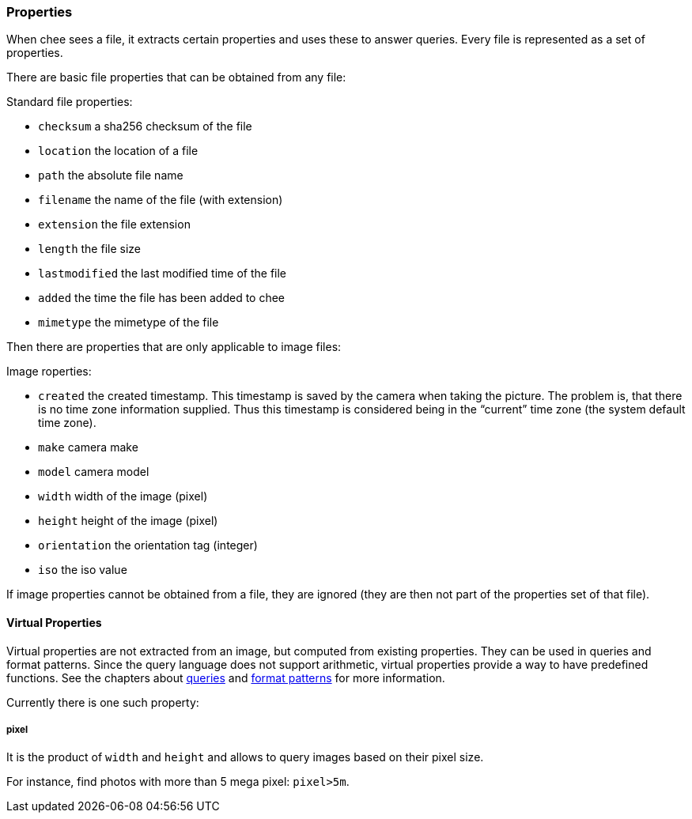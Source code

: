 === Properties

When chee sees a file, it extracts certain properties and uses these
to answer queries. Every file is represented as a set of properties.

There are basic file properties that can be obtained from any file:

.Standard file properties:
- `checksum` a sha256 checksum of the file
- `location` the location of a file
- `path` the absolute file name
- `filename` the name of the file (with extension)
- `extension` the file extension
- `length` the file size
- `lastmodified` the last modified time of the file
- `added` the time the file has been added to chee
- `mimetype` the mimetype of the file

Then there are properties that are only applicable to image files:

.Image roperties:
- `created` the created timestamp. This timestamp is saved by the
  camera when taking the picture. The problem is, that there is no
  time zone information supplied. Thus this timestamp is considered
  being in the “current” time zone (the system default time zone).
- `make` camera make
- `model` camera model
- `width` width of the image (pixel)
- `height` height of the image (pixel)
- `orientation` the orientation tag (integer)
- `iso` the iso value

If image properties cannot be obtained from a file, they are ignored
(they are then not part of the properties set of that file).


==== Virtual Properties

Virtual properties are not extracted from an image, but computed from
existing properties. They can be used in queries and format
patterns. Since the query language does not support arithmetic,
virtual properties provide a way to have predefined functions. See the
chapters about xref:_query[queries] and xref:_format_patterns[format
patterns] for more information.

Currently there is one such property:

===== pixel

It is the product of `width` and `height` and allows to query images
based on their pixel size.

For instance, find photos with more than 5 mega pixel: `pixel>5m`.
